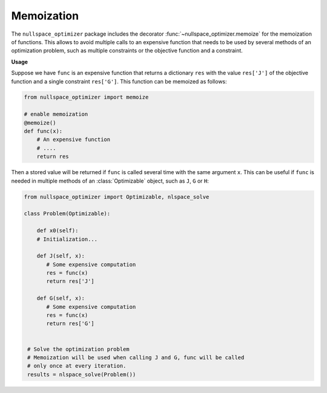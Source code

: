 Memoization 
-----------
    
The ``nullspace_optimizer`` package includes the decorator  
:func:`~nullspace_optimizer.memoize`  for the memoization of functions. 
This allows to avoid multiple calls to an expensive function that needs to  
be used by several methods of an optimization problem, such as multiple constraints  
or the objective function and a constraint. 
    
**Usage**
    
Suppose we have ``func`` is an expensive function   
that returns a dictionary ``res`` with the value   
``res['J']`` of the objective function     
and a single constraint ``res['G']``. This function can be memoized as follows:
    
.. code:: python
    
   from nullspace_optimizer import memoize

   # enable memoization
   @memoize() 
   def func(x): 
       # An expensive function  
       # ....
       return res
        
Then a stored value will be returned if ``func`` is called several time     
with the same argument ``x``. This can be useful if ``func`` is needed in multiple  
methods of an :class:`Optimizable` object, such as ``J``, ``G`` or ``H``:  
    
.. code:: python    
    
   from nullspace_optimizer import Optimizable, nlspace_solve
    
   class Problem(Optimizable):  
    
       def x0(self):    
       # Initialization...  
        
       def J(self, x):  
          # Some expensive computation
          res = func(x) 
          return res['J'] 
            
       def G(self, x):  
          # Some expensive computation
          res = func(x)
          return res['G']
            
            
    # Solve the optimization problem    
    # Memoization will be used when calling J and G, func will be called    
    # only once at every iteration.
    results = nlspace_solve(Problem())


